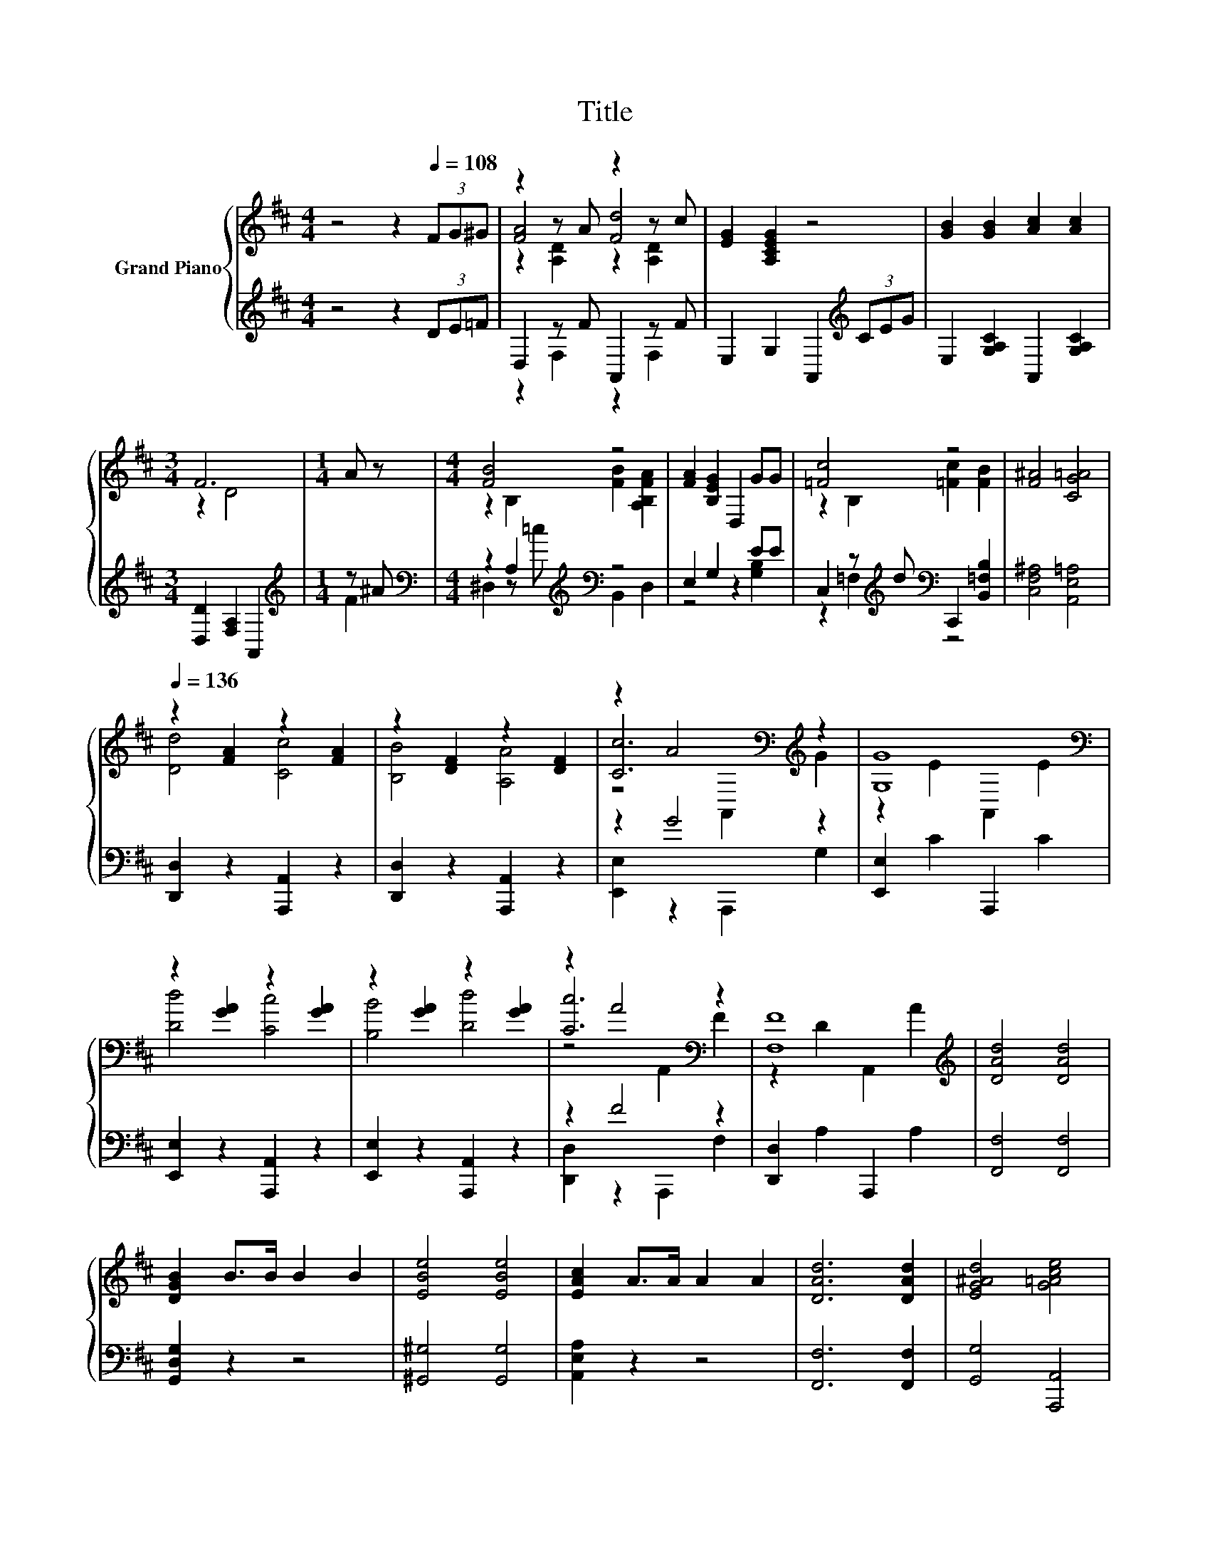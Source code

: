 X:1
T:Title
%%score { ( 1 3 4 ) | ( 2 5 ) }
L:1/8
M:4/4
K:D
V:1 treble nm="Grand Piano"
V:3 treble 
V:4 treble 
V:2 treble 
V:5 treble 
V:1
 z4 z2[Q:1/4=108] (3FG^G | z2 z A z2 z c | [EG]2 [A,CEG]2 z4 | [GB]2 [GB]2 [Ac]2 [Ac]2 | %4
[M:3/4] F6 |[M:1/4] A z |[M:4/4] [FB]4 z4 | [FA]2 [B,EG]2 D,2 GG | [=Fc]4 z4 | [F^A]4 [CG=A]4 | %10
[Q:1/4=136] z2 [FA]2 z2 [FA]2 | z2 [DF]2 z2 [DF]2 | z2 A4[K:bass][K:treble] z2 | [G,G]8[K:bass] | %14
 z2 [GA]2 z2 [GA]2 | z2 [GA]2 z2 [GA]2 | z2 A4[K:bass] z2 | [F,F]8[K:treble] | [DAd]4 [DAd]4 | %19
 [DGB]2 B>B B2 B2 | [EBe]4 [EBe]4 | [EAc]2 A>A A2 A2 | [DAd]6 [DAd]2 | [EG^Ad]4 [G=Ace]4 | %24
 [DFAd]8- |[M:3/4] [DFAd]6 |] %26
V:2
 z4 z2 (3DE=F | D,2 z F A,,2 z F | E,2 G,2 A,,2[K:treble] (3CEG | E,2 [G,A,C]2 A,,2 [G,A,C]2 | %4
[M:3/4] [D,D]2 [F,A,]2 A,,2 |[M:1/4][K:treble] z ^A |[M:4/4][K:bass] z2 A,2[K:treble][K:bass] z4 | %7
 E,2 G,2 z2 EE | C,2 z[K:treble] d[K:bass] C,,2 [B,,=F,B,]2 | [C,F,^A,]4 [A,,E,=A,]4 | %10
 [D,,D,]2 z2 [A,,,A,,]2 z2 | [D,,D,]2 z2 [A,,,A,,]2 z2 | z2 G4 z2 | [E,,E,]2 C2 A,,,2 C2 | %14
 [E,,E,]2 z2 [A,,,A,,]2 z2 | [E,,E,]2 z2 [A,,,A,,]2 z2 | z2 F4 z2 | [D,,D,]2 A,2 A,,,2 A,2 | %18
 [F,,F,]4 [F,,F,]4 | [G,,D,G,]2 z2 z4 | [^G,,^G,]4 [G,,G,]4 | [A,,E,A,]2 z2 z4 | %22
 [F,,F,]6 [F,,F,]2 | [G,,G,]4 [A,,,A,,]4 | [D,,A,,D,]8- |[M:3/4] [D,,A,,D,]6 |] %26
V:3
 x8 | [FA]4 [Fd]4 | x8 | x8 |[M:3/4] z2 D4 |[M:1/4] x2 |[M:4/4] z2 B,2 [FB]2 [A,B,FA]2 | x8 | %8
 z2 B,2 [=Fc]2 [FB]2 | x8 | [Dd]4 [Cc]4 | [B,B]4 [A,A]4 | [Cc]6[K:bass][K:treble] z2 | %13
 z2 E2[K:bass] A,,2 E2 | [Dd]4 [Cc]4 | [B,B]4 [Dd]4 | [Cc]6[K:bass] z2 | z2 D2 A,,2[K:treble] A2 | %18
 x8 | x8 | x8 | x8 | x8 | x8 | x8 |[M:3/4] x6 |] %26
V:4
 x8 | z2 [A,D]2 z2 [A,D]2 | x8 | x8 |[M:3/4] x6 |[M:1/4] x2 |[M:4/4] x8 | x8 | x8 | x8 | x8 | x8 | %12
 z4[K:bass] A,,2[K:treble] G2 | x4[K:bass] x4 | x8 | x8 | z4[K:bass] A,,2 F2 | x6[K:treble] x2 | %18
 x8 | x8 | x8 | x8 | x8 | x8 | x8 |[M:3/4] x6 |] %26
V:5
 x8 | z2 F,2 z2 F,2 | x6[K:treble] x2 | x8 |[M:3/4] x6 |[M:1/4][K:treble] F2 | %6
[M:4/4][K:bass] ^D,2 z[K:treble] =c[K:bass] B,,2 D,2 | z4 z2 [G,B,]2 | %8
 z2 =F,2[K:treble][K:bass] z4 | x8 | x8 | x8 | [E,,E,]2 z2 A,,,2 G,2 | x8 | x8 | x8 | %16
 [D,,D,]2 z2 A,,,2 F,2 | x8 | x8 | x8 | x8 | x8 | x8 | x8 | x8 |[M:3/4] x6 |] %26


